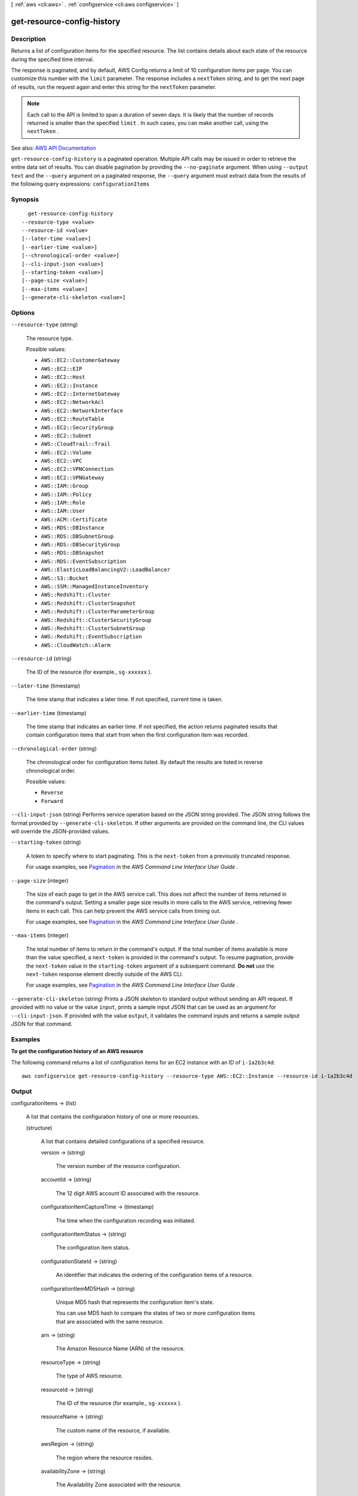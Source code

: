 [ :ref:`aws <cli:aws>` . :ref:`configservice <cli:aws configservice>` ]

.. _cli:aws configservice get-resource-config-history:


***************************
get-resource-config-history
***************************



===========
Description
===========



Returns a list of configuration items for the specified resource. The list contains details about each state of the resource during the specified time interval.

 

The response is paginated, and by default, AWS Config returns a limit of 10 configuration items per page. You can customize this number with the ``limit`` parameter. The response includes a ``nextToken`` string, and to get the next page of results, run the request again and enter this string for the ``nextToken`` parameter.

 

.. note::

   

  Each call to the API is limited to span a duration of seven days. It is likely that the number of records returned is smaller than the specified ``limit`` . In such cases, you can make another call, using the ``nextToken`` .

   



See also: `AWS API Documentation <https://docs.aws.amazon.com/goto/WebAPI/config-2014-11-12/GetResourceConfigHistory>`_


``get-resource-config-history`` is a paginated operation. Multiple API calls may be issued in order to retrieve the entire data set of results. You can disable pagination by providing the ``--no-paginate`` argument.
When using ``--output text`` and the ``--query`` argument on a paginated response, the ``--query`` argument must extract data from the results of the following query expressions: ``configurationItems``


========
Synopsis
========

::

    get-resource-config-history
  --resource-type <value>
  --resource-id <value>
  [--later-time <value>]
  [--earlier-time <value>]
  [--chronological-order <value>]
  [--cli-input-json <value>]
  [--starting-token <value>]
  [--page-size <value>]
  [--max-items <value>]
  [--generate-cli-skeleton <value>]




=======
Options
=======

``--resource-type`` (string)


  The resource type.

  

  Possible values:

  
  *   ``AWS::EC2::CustomerGateway``

  
  *   ``AWS::EC2::EIP``

  
  *   ``AWS::EC2::Host``

  
  *   ``AWS::EC2::Instance``

  
  *   ``AWS::EC2::InternetGateway``

  
  *   ``AWS::EC2::NetworkAcl``

  
  *   ``AWS::EC2::NetworkInterface``

  
  *   ``AWS::EC2::RouteTable``

  
  *   ``AWS::EC2::SecurityGroup``

  
  *   ``AWS::EC2::Subnet``

  
  *   ``AWS::CloudTrail::Trail``

  
  *   ``AWS::EC2::Volume``

  
  *   ``AWS::EC2::VPC``

  
  *   ``AWS::EC2::VPNConnection``

  
  *   ``AWS::EC2::VPNGateway``

  
  *   ``AWS::IAM::Group``

  
  *   ``AWS::IAM::Policy``

  
  *   ``AWS::IAM::Role``

  
  *   ``AWS::IAM::User``

  
  *   ``AWS::ACM::Certificate``

  
  *   ``AWS::RDS::DBInstance``

  
  *   ``AWS::RDS::DBSubnetGroup``

  
  *   ``AWS::RDS::DBSecurityGroup``

  
  *   ``AWS::RDS::DBSnapshot``

  
  *   ``AWS::RDS::EventSubscription``

  
  *   ``AWS::ElasticLoadBalancingV2::LoadBalancer``

  
  *   ``AWS::S3::Bucket``

  
  *   ``AWS::SSM::ManagedInstanceInventory``

  
  *   ``AWS::Redshift::Cluster``

  
  *   ``AWS::Redshift::ClusterSnapshot``

  
  *   ``AWS::Redshift::ClusterParameterGroup``

  
  *   ``AWS::Redshift::ClusterSecurityGroup``

  
  *   ``AWS::Redshift::ClusterSubnetGroup``

  
  *   ``AWS::Redshift::EventSubscription``

  
  *   ``AWS::CloudWatch::Alarm``

  

  

``--resource-id`` (string)


  The ID of the resource (for example., ``sg-xxxxxx`` ).

  

``--later-time`` (timestamp)


  The time stamp that indicates a later time. If not specified, current time is taken.

  

``--earlier-time`` (timestamp)


  The time stamp that indicates an earlier time. If not specified, the action returns paginated results that contain configuration items that start from when the first configuration item was recorded.

  

``--chronological-order`` (string)


  The chronological order for configuration items listed. By default the results are listed in reverse chronological order.

  

  Possible values:

  
  *   ``Reverse``

  
  *   ``Forward``

  

  

``--cli-input-json`` (string)
Performs service operation based on the JSON string provided. The JSON string follows the format provided by ``--generate-cli-skeleton``. If other arguments are provided on the command line, the CLI values will override the JSON-provided values.

``--starting-token`` (string)
 

  A token to specify where to start paginating. This is the ``next-token`` from a previously truncated response.

   

  For usage examples, see `Pagination <https://docs.aws.amazon.com/cli/latest/userguide/pagination.html>`_ in the *AWS Command Line Interface User Guide* .

   

``--page-size`` (integer)
 

  The size of each page to get in the AWS service call. This does not affect the number of items returned in the command's output. Setting a smaller page size results in more calls to the AWS service, retrieving fewer items in each call. This can help prevent the AWS service calls from timing out.

   

  For usage examples, see `Pagination <https://docs.aws.amazon.com/cli/latest/userguide/pagination.html>`_ in the *AWS Command Line Interface User Guide* .

   

``--max-items`` (integer)
 

  The total number of items to return in the command's output. If the total number of items available is more than the value specified, a ``next-token`` is provided in the command's output. To resume pagination, provide the ``next-token`` value in the ``starting-token`` argument of a subsequent command. **Do not** use the ``next-token`` response element directly outside of the AWS CLI.

   

  For usage examples, see `Pagination <https://docs.aws.amazon.com/cli/latest/userguide/pagination.html>`_ in the *AWS Command Line Interface User Guide* .

   

``--generate-cli-skeleton`` (string)
Prints a JSON skeleton to standard output without sending an API request. If provided with no value or the value ``input``, prints a sample input JSON that can be used as an argument for ``--cli-input-json``. If provided with the value ``output``, it validates the command inputs and returns a sample output JSON for that command.



========
Examples
========

**To get the configuration history of an AWS resource**

The following command returns a list of configuration items for an EC2 instance with an ID of ``i-1a2b3c4d``::

    aws configservice get-resource-config-history --resource-type AWS::EC2::Instance --resource-id i-1a2b3c4d

======
Output
======

configurationItems -> (list)

  

  A list that contains the configuration history of one or more resources.

  

  (structure)

    

    A list that contains detailed configurations of a specified resource.

    

    version -> (string)

      

      The version number of the resource configuration.

      

      

    accountId -> (string)

      

      The 12 digit AWS account ID associated with the resource.

      

      

    configurationItemCaptureTime -> (timestamp)

      

      The time when the configuration recording was initiated.

      

      

    configurationItemStatus -> (string)

      

      The configuration item status.

      

      

    configurationStateId -> (string)

      

      An identifier that indicates the ordering of the configuration items of a resource.

      

      

    configurationItemMD5Hash -> (string)

      

      Unique MD5 hash that represents the configuration item's state.

       

      You can use MD5 hash to compare the states of two or more configuration items that are associated with the same resource.

      

      

    arn -> (string)

      

      The Amazon Resource Name (ARN) of the resource.

      

      

    resourceType -> (string)

      

      The type of AWS resource.

      

      

    resourceId -> (string)

      

      The ID of the resource (for example., ``sg-xxxxxx`` ).

      

      

    resourceName -> (string)

      

      The custom name of the resource, if available.

      

      

    awsRegion -> (string)

      

      The region where the resource resides.

      

      

    availabilityZone -> (string)

      

      The Availability Zone associated with the resource.

      

      

    resourceCreationTime -> (timestamp)

      

      The time stamp when the resource was created.

      

      

    tags -> (map)

      

      A mapping of key value tags associated with the resource.

      

      key -> (string)

        

        

      value -> (string)

        

        

      

    relatedEvents -> (list)

      

      A list of CloudTrail event IDs.

       

      A populated field indicates that the current configuration was initiated by the events recorded in the CloudTrail log. For more information about CloudTrail, see `What is AWS CloudTrail? <http://docs.aws.amazon.com/awscloudtrail/latest/userguide/what_is_cloud_trail_top_level.html>`_ .

       

      An empty field indicates that the current configuration was not initiated by any event.

      

      (string)

        

        

      

    relationships -> (list)

      

      A list of related AWS resources.

      

      (structure)

        

        The relationship of the related resource to the main resource.

        

        resourceType -> (string)

          

          The resource type of the related resource.

          

          

        resourceId -> (string)

          

          The ID of the related resource (for example, ``sg-xxxxxx`` ).

          

          

        resourceName -> (string)

          

          The custom name of the related resource, if available.

          

          

        relationshipName -> (string)

          

          The type of relationship with the related resource.

          

          

        

      

    configuration -> (string)

      

      The description of the resource configuration.

      

      

    supplementaryConfiguration -> (map)

      

      Configuration attributes that AWS Config returns for certain resource types to supplement the information returned for the ``configuration`` parameter.

      

      key -> (string)

        

        

      value -> (string)

        

        

      

    

  

nextToken -> (string)

  

  The string that you use in a subsequent request to get the next page of results in a paginated response.

  

  

